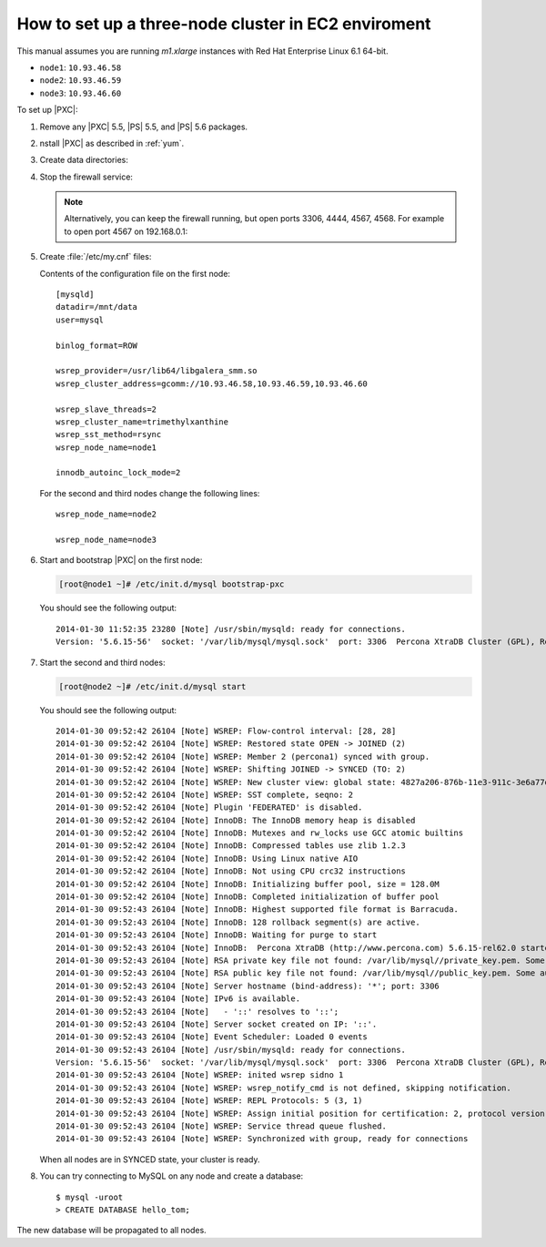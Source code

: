 .. _3nodec2:

====================================================
How to set up a three-node cluster in EC2 enviroment
====================================================

This manual assumes you are running *m1.xlarge* instances
with Red Hat Enterprise Linux 6.1 64-bit.

* ``node1``: ``10.93.46.58``
* ``node2``: ``10.93.46.59``
* ``node3``: ``10.93.46.60``

To set up |PXC|:

1. Remove any |PXC| 5.5, |PS| 5.5, and |PS| 5.6 packages.

#. nstall |PXC| as described in :ref:`yum`.

#. Create data directories:

   .. prompt:: bash

      mkdir -p /mnt/data
      mysql_install_db --datadir=/mnt/data --user=mysql

#. Stop the firewall service: 

   .. prompt:: bash

      service iptables stop

   .. note:: Alternatively, you can keep the firewall running,
      but open ports 3306, 4444, 4567, 4568.
      For example to open port 4567 on 192.168.0.1:

      .. prompt:: bash

         iptables -A INPUT -i eth0 -p tcp -m tcp --source 192.168.0.1/24 --dport 4567 -j ACCEPT

#. Create :file:`/etc/my.cnf` files:

   Contents of the configuration file on the first node::

    [mysqld]
    datadir=/mnt/data
    user=mysql

    binlog_format=ROW

    wsrep_provider=/usr/lib64/libgalera_smm.so
    wsrep_cluster_address=gcomm://10.93.46.58,10.93.46.59,10.93.46.60

    wsrep_slave_threads=2
    wsrep_cluster_name=trimethylxanthine
    wsrep_sst_method=rsync
    wsrep_node_name=node1

    innodb_autoinc_lock_mode=2

   For the second and third nodes change the following lines::

    wsrep_node_name=node2

    wsrep_node_name=node3

#. Start and bootstrap |PXC| on the first node:

   .. code-block:: bash

      [root@node1 ~]# /etc/init.d/mysql bootstrap-pxc

   You should see the following output::

    2014-01-30 11:52:35 23280 [Note] /usr/sbin/mysqld: ready for connections.
    Version: '5.6.15-56'  socket: '/var/lib/mysql/mysql.sock'  port: 3306  Percona XtraDB Cluster (GPL), Release 25.3, Revision 706, wsrep_25.3.r4034

#. Start the second and third nodes:

   .. code-block:: bash

      [root@node2 ~]# /etc/init.d/mysql start

   You should see the following output::

    2014-01-30 09:52:42 26104 [Note] WSREP: Flow-control interval: [28, 28]
    2014-01-30 09:52:42 26104 [Note] WSREP: Restored state OPEN -> JOINED (2)
    2014-01-30 09:52:42 26104 [Note] WSREP: Member 2 (percona1) synced with group.
    2014-01-30 09:52:42 26104 [Note] WSREP: Shifting JOINED -> SYNCED (TO: 2)
    2014-01-30 09:52:42 26104 [Note] WSREP: New cluster view: global state: 4827a206-876b-11e3-911c-3e6a77d54953:2, view# 7: Primary, number of nodes: 3, my index: 2, protocol version 2
    2014-01-30 09:52:42 26104 [Note] WSREP: SST complete, seqno: 2
    2014-01-30 09:52:42 26104 [Note] Plugin 'FEDERATED' is disabled.
    2014-01-30 09:52:42 26104 [Note] InnoDB: The InnoDB memory heap is disabled
    2014-01-30 09:52:42 26104 [Note] InnoDB: Mutexes and rw_locks use GCC atomic builtins
    2014-01-30 09:52:42 26104 [Note] InnoDB: Compressed tables use zlib 1.2.3
    2014-01-30 09:52:42 26104 [Note] InnoDB: Using Linux native AIO
    2014-01-30 09:52:42 26104 [Note] InnoDB: Not using CPU crc32 instructions
    2014-01-30 09:52:42 26104 [Note] InnoDB: Initializing buffer pool, size = 128.0M
    2014-01-30 09:52:42 26104 [Note] InnoDB: Completed initialization of buffer pool
    2014-01-30 09:52:43 26104 [Note] InnoDB: Highest supported file format is Barracuda.
    2014-01-30 09:52:43 26104 [Note] InnoDB: 128 rollback segment(s) are active.
    2014-01-30 09:52:43 26104 [Note] InnoDB: Waiting for purge to start
    2014-01-30 09:52:43 26104 [Note] InnoDB:  Percona XtraDB (http://www.percona.com) 5.6.15-rel62.0 started; log sequence number 1626341
    2014-01-30 09:52:43 26104 [Note] RSA private key file not found: /var/lib/mysql//private_key.pem. Some authentication plugins will not work.
    2014-01-30 09:52:43 26104 [Note] RSA public key file not found: /var/lib/mysql//public_key.pem. Some authentication plugins will not work.
    2014-01-30 09:52:43 26104 [Note] Server hostname (bind-address): '*'; port: 3306
    2014-01-30 09:52:43 26104 [Note] IPv6 is available.
    2014-01-30 09:52:43 26104 [Note]   - '::' resolves to '::';
    2014-01-30 09:52:43 26104 [Note] Server socket created on IP: '::'.
    2014-01-30 09:52:43 26104 [Note] Event Scheduler: Loaded 0 events
    2014-01-30 09:52:43 26104 [Note] /usr/sbin/mysqld: ready for connections.
    Version: '5.6.15-56'  socket: '/var/lib/mysql/mysql.sock'  port: 3306  Percona XtraDB Cluster (GPL), Release 25.3, Revision 706, wsrep_25.3.r4034
    2014-01-30 09:52:43 26104 [Note] WSREP: inited wsrep sidno 1
    2014-01-30 09:52:43 26104 [Note] WSREP: wsrep_notify_cmd is not defined, skipping notification.
    2014-01-30 09:52:43 26104 [Note] WSREP: REPL Protocols: 5 (3, 1)
    2014-01-30 09:52:43 26104 [Note] WSREP: Assign initial position for certification: 2, protocol version: 3
    2014-01-30 09:52:43 26104 [Note] WSREP: Service thread queue flushed.
    2014-01-30 09:52:43 26104 [Note] WSREP: Synchronized with group, ready for connections

   When all nodes are in SYNCED state, your cluster is ready.

#. You can try connecting to MySQL on any node and create a database::

        $ mysql -uroot
        > CREATE DATABASE hello_tom;

The new database will be propagated to all nodes.

